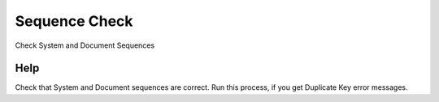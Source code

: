 
.. _functional-guide/process/ad_sequence_check:

==============
Sequence Check
==============

Check System and Document Sequences

Help
====
Check that System and Document sequences are correct.  Run this process, if you get Duplicate Key error messages.
